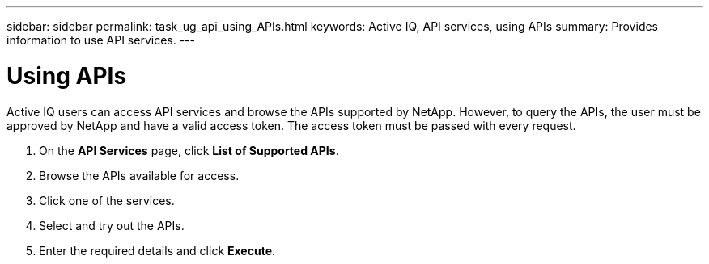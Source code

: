 ---
sidebar: sidebar
permalink: task_ug_api_using_APIs.html
keywords: Active IQ, API services, using APIs
summary: Provides information to use API services.
---

= Using APIs
:hardbreaks:
:nofooter:
:icons: font
:linkattrs:
:imagesdir: ./media/UserGuide

Active IQ users can access API services and browse the APIs supported by NetApp. However, to query the APIs, the user must be approved by NetApp and have a valid access token. The access token must be passed with every request.

1. On the *API Services* page, click *List of Supported APIs*.
2. Browse the APIs available for access.
3. Click one of the services.
4. Select and try out the APIs.
5. Enter the required details and click *Execute*.
